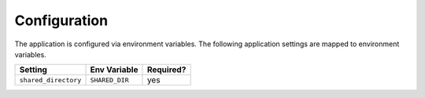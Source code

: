 Configuration
=============


The application is configured via environment variables.
The following application settings are mapped to environment variables.

===============================  ======================  =============
Setting                          Env Variable            Required?
===============================  ======================  =============
``shared_directory``             ``SHARED_DIR``          yes
===============================  ======================  =============
